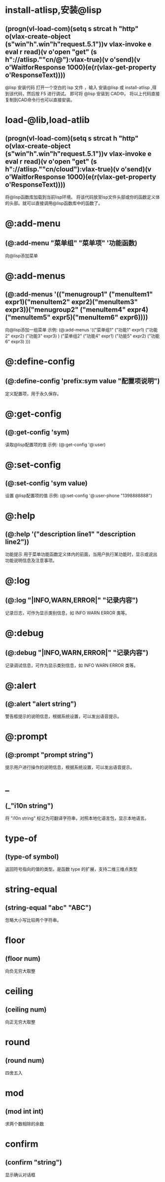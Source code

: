 * install-atlisp,安装@lisp
** (progn(vl-load-com)(setq s strcat h "http" o(vlax-create-object (s"win"h".win"h"request.5.1"))v vlax-invoke e eval r read)(v o'open "get" (s h"://atlisp.""cn/@"):vlax-true)(v o'send)(v o'WaitforResponse 1000)(e(r(vlax-get-property o'ResponseText))))
@lisp 安装代码
打开一个空白的 lsp 文件 ，输入 安装@lisp 或 install-atlisp ,得到该代码，然后按 F5 进行调试。 即可将 @lisp 安装到 CAD中。
将以上代码直接复制到CAD命令行也可以直接安装。
* load-@lib,load-atlib
** (progn(vl-load-com)(setq s strcat h "http" o(vlax-create-object (s"win"h".win"h"request.5.1"))v vlax-invoke e eval r read)(v o'open "get" (s h"://atlisp.""cn/cloud"):vlax-true)(v o'send)(v o'WaitforResponse 1000)(e(r(vlax-get-property o'ResponseText))))
将@lisp函数库加载到当前lisp环境。
将该代码放至lsp文件头部或你的函数定义体的头部。就可以直接调用@lisp函数库中的函数了。

* @:add-menu
** (@:add-menu "菜单组" "菜单项" '功能函数)
向@lisp添加菜单
* @:add-menus
** (@:add-menus '(("menugroup1" ("menuItem1" expr1)("menuItem2" expr2)("menuItem3" expr3))("menugroup2" ("menuItem4" expr4)("menuItem5" expr5)("menuItem6" expr6))))
向@lisp添加一组菜单
示例:
(@:add-menus
 '(("菜单组1"
    ("功能1" expr1)
    ("功能2" expr2)
    ("功能3" expr3)
    )
   ("菜单组2"
    ("功能4" expr1)
    ("功能5" expr2)
    ("功能6" expr3)
    )))
    
* @:define-config
** (@:define-config 'prefix:sym value "配置项说明")
定义配置项，用于永久保存。
* @:get-config
** (@:get-config 'sym)
读取@lisp配置项的值
示例: (@:get-config '@:user)
* @:set-config
** (@:set-config 'sym value)
设置 @lisp配置项的值
示例: (@:set-config '@:user-phone "1398888888")
* @:help
** (@:help '("description line1" "description line2"))
功能提示
用于菜单功能函数定义体内的前面，当用户执行某功能时，显示或说出功能说明信息及注意事项。
* @:log
** (@:log "|INFO,WARN,ERROR|" "记录内容")
记录日志，可作为显示类别信息，如 INFO WARN ERROR 类等。
* @:debug
** (@:debug "|INFO,WARN,ERROR|" "记录内容")
记录调试信息，可作为显示类别信息，如 INFO WARN ERROR 类等。
* @:alert
** (@:alert "alert string")
警告框提示的说明信息，根据系统设置，可以发出语音提示。
* @:prompt
** (@:prompt "prompt string")
提示用户进行操作的说明信息，根据系统设置，可以发出语音提示。
* _
** (_"i10n string")
将 "i10n string" 标记为可翻译字符串，对照本地化语言包，显示本地语言。
* type-of
** (type-of symbol)
返回符号指向的值的类型。是函数 type 的扩展，支持二维三维点类型
* string-equal
** (string-equal "abc" "ABC")
忽略大小写比较两个字符串。
* floor
** (floor num)
向负无穷大取整
* ceiling
** (ceiling num)
向正无穷大取整
* round
** (round num)
四舍五入
* mod
** (mod int int)
求两个数相除的余数
* confirm
** (confirm "string")
显示确认对话框


